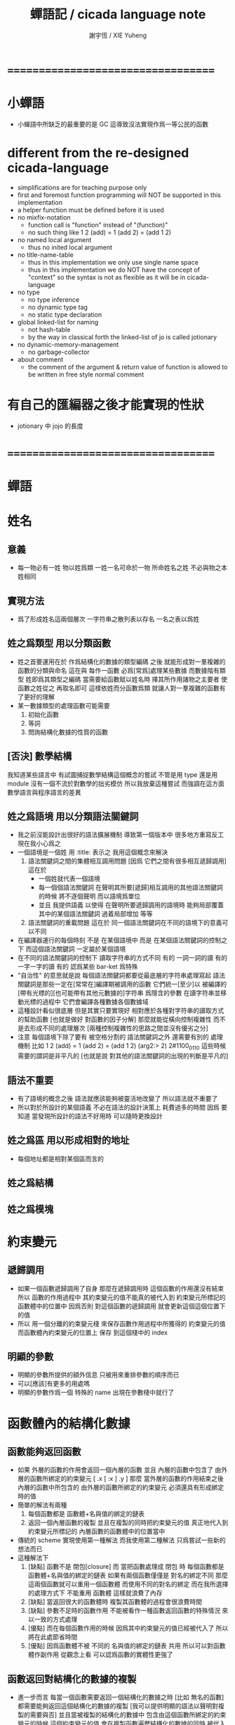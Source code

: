 #+TITLE:  蟬語記 / cicada language note
#+AUTHOR: 謝宇恆 / XIE Yuheng
#+EMAIL:  xyheme@gmail.com

* ===================================
* *小蟬語*
  * 小蟬語中所缺乏的最重要的是 GC
    這導致沒法實現作爲一等公民的函數
* different from the re-designed cicada-language
   * simplifications are for teaching purpose only
   * first and foremost
     function programming will NOT be supported in this implementation
   * a helper function must be defined before it is used
   * no mixfix-notation
     * function call is "function" instead of "(function)"
     * no such thing like
       1 2 (add) = 1 (add 2) = (add 1 2)
   * no named local argument
     * thus no inited local argument
   * no title-name-table
     * thus in this implementation
       we only use single name space
     * thus in this implementation
       we do NOT have the concept of "context"
       so
       the syntax is not as flexible as it will be in cicada-language
   * no type
     * no type inference
     * no dynamic type tag
     * no static type declaration
   * global linked-list for naming
     * not hash-table
     * by the way
       in classical forth
       the linked-list of jo is called jotionary
   * no dynamic-memory-management
     * no garbage-collector
   * about comment
     * the comment of the argument & return value of function
       is allowed to be written in free style normal comment
* 有自己的匯編器之後才能實現的性狀
  * jotionary 中 jojo 的長度
* ===================================
* *蟬語*
* 姓名
** 意義
   * 每一物必有一姓
     物以姓爲類
     一姓一名可命於一物
     所命姓名之姓
     不必與物之本姓相同
** 實現方法
   * 爲了形成姓名這兩個層次
     一字符串之散列表以存名
     一名之表以爲姓
** 姓之爲類型 用以分類函數
   * 姓之首要運用在於
     作爲結構化的數據的類型編碼
     之後
     就能形成對一羣複雜的函數的分類與命名
     這在與
     每作一函數
     必爲[常爲]處理某些數據
     而數據階有類型 姓即爲其類型之編碼
     當需要給函數賦以姓名時
     擇其所作用諸物之主要者
     使函數之姓從之
     再取名即可
     這樣依姓而分函數爲類
     就讓人對一羣複雜的函數有了更好的理解
   * 某一數據類型的處理函數可能需要
     1. 初始化函數
     2. 等詞
     3. 問詢結構化數據的性質的函數
** [否決] 數學結構
   我知道某些語言中
   有試圖捕捉數學結構這個概念的嘗試
   不管是用 type 還是用 module
   沒有一個不流於對數學的拙劣模仿
   所以我放棄這種嘗試
   而強調在這方面數學語言與程序語言的差異
** 姓之爲語境 用以分類語法關鍵詞
   * 我之前沒能設計出很好的語法擴展機制
     導致第一個版本中 很多地方重寫反工
     現在我小心爲之
   * 一個語境是一個姓
     用 :title: 表示之
     我用這個概念來解決
     1. 語法關鍵詞之間的集體相互調用問題
        [因爲 它們之間有很多相互遞歸調用]
        這在於
        * 一個姓就代表一個語境
        * 每一個個語法關鍵詞
          在聲明其所要[遞歸]相互調用的其他語法關鍵詞的時候
          將不逐個聲明 而以語境爲單位
        * 並且
          我提供語義 以使得 在聲明所要遞歸調用的語境時
          能夠局部覆蓋其中的某個語法關鍵詞
          過着局部增加 等等
     2. 語法關鍵詞的重載問題
        這在於
        同一個語法關鍵詞在不同的語境下的意義可以不同
   * 在編譯器運行的每個時刻
     不是 在某個語境中
     而是 在某個語法關鍵詞的控制之下
     而這個語法關鍵詞 一定屬於某個語境
   * 在不同的語法關鍵詞的控制下
     讀取字符串的方式不同
     有的 一詞一詞的讀
     有的 一字一字的讀
     有的 認爲某些 bar-ket 爲特殊
   * "自治性" 的意思就是說
     每個語法關鍵詞都要從最底層的字符串處理寫起
     語法關鍵詞是那些一定在[常常在]編譯期被調用的函數
     它們統一[至少]以
     被編譯的[帶有光標的][也可能帶有其他元數據的]字符串
     爲隱含的參數
     在讀字符串並移動光標的過程中
     它們會編譯各種數據各個數據域
   * 這種設計看似很底層
     但是其實只要實現好
     相對應於各種對字符串的讀取方式的幫助函數
     [也就是做好 對函數的因子分解]
     那麼就能從橫向控制複雜性
     而不是去形成不同的處理層次
     [兩種控制複雜性的思路之間並沒有優劣之分]
   * 注意
     每個語境下除了要有 被空格分割的 語法關鍵詞之外
     還需要有別的 處理機制
     比如
     1 2 (add) = 1 (add 2) = (add 1 2)
     (arg2:> 2)
     2#1100_0110
     這些時候 需要的謂詞是非平凡的
     [也就是說 對其他的語法關鍵詞的出現的判斷是平凡的]
** 語法不重要
   * 有了語境的概念之後
     語法就應該能夠被靈活地改變了
     所以語法就不重要了
   * 所以對於所設計的某個語義
     不必在語法的設計決策上 耗費過多的時間
     因爲
     要知道
     當發現所設計的語法不好用時
     可以隨時更換設計
** 姓之爲區 用以形成相對的地址
   * 每個地址都是相對某個區而言的
** 姓之爲結構
** 姓之爲模塊
* 約束變元
** 遞歸調用
   * 如果一個函數遞歸調用了自身
     那麼在遞歸調用時
     這個函數的作用還沒有結束
     所以
     函數的作用過程中
     其約束變元的值不能真的被代入到
     約束變元所標記的
     函數體中的位置中
     因爲否則
     對這個函數的遞歸調用
     就會更新這個這個位置下的值
   * 所以
     用一個分離的約束變元棧
     來保存函數作用過程中所獲得的
     約束變元的值
     而函數體內約束變元的位置上
     保存 到這個棧中的 index
** 明顯的參數
   * 明顯的參數所提供的額外信息
     只被用來重排參數的順序而已
   * 可以[應該]有更多的用處嗎
   * 明顯的參數作爲一個 特殊的 name
     出現在參數棧中就行了
* 函數體內的結構化數據
** 函數能夠返回函數
   * 如果
     外層的函數的作用會返回一個內層的函數
     並且
     內層的函數中包含了
     由外層的函數所綁定的約束變元
     [ .x [ :x ] .y ]
     那麼
     當外層的函數的作用結束之後
     內層的函數中所包含的
     由外層的函數所綁定的約束變元
     必須還具有形成綁定時的值
   * 簡單的解法有兩種
     1. 每個函數都是 函數體+名與值的綁定的鏈表
     2. 返回一個內層函數的複製
        並且在複製的同時把約束變元的值
        真正地代入到約束變元所標記的
        內層函數的函數體中的位置當中
   * 傳統的 scheme 實現使用第一種解法
     而我使用第二種解法
     只爲嘗試一些新的想法而已
   * 這種解法下
     1. [缺點]
        函數不是 閉包[closure]
        而 當把函數處理成 閉包 時
        每個函數都是 函數體+名與值的綁定的鏈表
        如果有兩個函數僅僅是 對名的綁定不同
        那麼這兩個函數就可以重用一個函數體
        而使用不同的對名的綁定
        而在我所選擇的處理方式下
        不能重用 函數體
        這樣就浪費了內存
     2. [缺點]
        當返回很大的函數體時
        複製其函數體的過程會很浪費時間
     3. [缺點]
        參數不足時的函數作用
        不能被看作一種函數返回函數的特殊情況
        來以一致的方式處理
     4. [優點]
        而在每個函數作用的時候
        因爲其中約束變元的值已經被代入了
        所以將在此處節省時間
     5. [優點]
        因爲函數體不被 不同的 名與值的綁定的鏈表 共用
        所以可以對函數體作副作用
        從觀念上看
        可以認爲函數的實體性更強了
** 函數返回對結構化的數據的複製
   * 進一步而言
     每當一個函數需要返回一個結構化的數據之時
     [比如 無名的函數]
     都需要能夠返回這個結構化的數據的複製
     [我可以提供明顯的語法以聲明對複製的需要與否]
     並且當被複製的結構化的數據中
     包含由這個函數所綁定的約束變元的時候
     這個約束變元的值
     會在複製函數遍歷結構化的數據的同時
     被代入到其位置之中
   * 注意
     複製結構化的數據的時候
     其 所申請的內存的種類[比如 是否需要 GC]
     其 在 雙向鏈表 單向鏈表 向量 這三種數據結構之間的轉換
     都可能需要相關的語法來聲明
** 複製中的圈狀引用
   * 當複製一個結構化的數據的時候
     我要求其中的所有的 圈狀引用 都能夠被探測並保留
   * 這是一個非常難以高效實現的性狀
     複製壓縮性的 GC 算法中所使用的技術
     可能夠在這裏重用
** 參數不足時的函數作用
   * 如果使用 閉包
     那麼就能以一致的方式
     處理這種 返回函數的函數 的特殊情況
     也就是將所有的多元函數都 一元化[curry]
   * 如果不使用 閉包
     而返回函數體的複製
     那麼所使用的算法就將面臨其最惡劣的情況
     所以
     我還是要使用閉包
   * 要麼返回複製
     要麼返回閉包
     我提供不同的處理方式以供選擇
   * 當然
     對各種情況我也會設計合理的默認處理方式
   * 如果不提供 複製與閉包之間的選擇的話
     我可以把 參數不足時的函數作用 統一處理成 閉包
     而把 內部返回的函數處理成 複製
     這樣就限制了閉包的層次
     使得做多隻有一層閉包
** [否決] 變長的棧中的值
   * 對變長值的需要在於
     這樣就可以在沒有 GC 的時候實現閉包了
     因爲對於閉包而言
     名與值的綁定的鏈表
     需要用 GC 來實現
   * 就像複雜指令集中的變長指令一樣
     如果我允許變長指令的話
     棧的接口就要在時間複雜度上增加一個常數了
     還由於
     複雜的接口會讓 primitive-function 也變複雜
   * 所以我放棄這種計
* 匯編
** 與小蟬語的關係
   * 關係如下
     #+begin_src return-stack
     (machine) -> (cicada-nymph) ->
     (assembler) & (vm) -> (cicada-language)
     #+end_src
   * 可移植性由小蟬語的易實現性來維護
   * (vm) 是
     實現與 cicada-nymph 中的
     對底層機器的特殊屬性依賴很弱的
     線串碼解釋器
   * (assembler) 是
     以 cicada-nymph 所提供的交叉匯編器框架爲基礎的
** 交叉匯編器構架
   * cross assembler framework
   * 目的 爲了寫 cicada-language 的 VM 的 匯編器
   * byte buffer editor
     bit buffer editor
     * cursor = 1 cursor
     * buffer = 2 cursor
     * xxxxxx = 3 cursor
   * like line editor with modes ?
   * hash-table for naming
     各種 ?
* 編譯
** 本質
   * 編譯的本質是
     化人可識之名
     爲機器可以處理之數
** 姓的尋找
   * 基本的原理是
   * 所給予編譯器的信息 可以只是函數的名
   * 對與函數的姓
     將可以從
     在之前被編譯到函數體內的
     數據的姓中推斷出來
   * 當在編譯時期 沒法推斷出來姓的時候
     就編譯一個 用來在運行時期
     將 棧中的數據的姓
     與 函數體中被調用的函數的名
     進行匹配的 動態處理函數 進函數體中
     並且把需要處理的函數名也編譯到函數體中
   * 這樣就能夠達到對函數名的重載的效果
** 提前作用
   * 首先要注意某些輸入輸出類型的副作用函數
     不能被提前作用
   * 是否讓 提前作用 也自治呢
     自治的好處在於靈活
     而壞處在於語法可能複雜
     但是 因爲有語境這個概念的幫助
     所以 可能自治並不會語法變得太複雜
   * 在推斷出了函數的姓的時候
     關於函數作用的時機
     基本的原則是
   * 儘可能在編譯時期處理更多的函數作用
     並且視這種編譯期的處理爲對運行時效率的優化
   * 唯一的不能進行提前作用的情況是 參數不齊全
     如果保證在處理每次函數作用的時候
     都在是參數補全的時候才放棄優化
     那麼就能達到一種理論上的最優
   * 如果
     儘管 參數不全
     但是 但是某些約束變元已經可以用來綁定了
     那麼這時也許可以進行一些特殊的處理
     以避免完全運行時的對約束變元的處理
   * 但是如果對約束變元的處理是
     將約束變元的值入約束變元棧
     那麼
     這種處理就只能運行時來進行了
** 找姓的原則
   * 編譯器在找姓時所用的機制
     就決定了在省略姓時
     函數作用所能出現的形態
   * 我的設計是
     從第一個的參數的姓
   * 要知道如果有歧義總可以加上姓
   * 如果需要動態性
     則我提供明顯的方式以聲明姓之所從之位置
   * 性狀是
     如果函數與其兩個參數同姓
     那麼跟其二者之任一階可
     [如果用預先指定等等複雜的機制 就將沒有這個性狀]
   * 每次找到姓之後
     都會匹配參數的名
     作爲檢查
** 有默認值的參數
   * 有默認值的一定是有名參數
     有默認值的有名參數 和 一般的有名參數不同類
     因爲 我希望某些參數 在被省略時 能夠自動形成 curry
     而 有初始值的參數 在被省略時 就以其默認值爲參數
   * 有初始值的參數 其實就是這個函數的局部變元
     只不過當把這種特性按照 具有初始值的參數來實現的時候
     就提供了接口來改變這些函數的局部變元
** 對姓已經找好的編譯好的函數作用
   * 此時看的是棧中的值
     而不再是函數體中前面的值
   * 此時函數處理參數的方式
     就決定了參數在棧中的排佈格式
   * 條件是
     1. 完全省略參數名是允許的
        此時會按約定的順序來處理
     2. 約定的順序可以以明顯的方式聲明
        也可以在定義函數時
        根據函數體的幾何而自動生成
        [當然這些是構造函數時的事]
   * 函數可以被分爲很多類
     比如
     1. 函數完全使用有名的約束變元
     2. 函數完全使用無名的約束變元
     3. 函數使用了兩者
   * 我的設計是[別的設計方式也是可以想像的]
     要求
     所有的有名的約束變元
     必須出現在棧的頂端[即使在省略名時]
     此時
     用有名參數的個數
     去查看棧中參數的命名情況
     有名者依名無名者依序 即可
   * 這樣的特點是
     當參數的順序排佈正確是
     就可以隨時給某個位置的函數添加或省略參數名
   * 注意
     有名參數是可以有默認值的
     我把有默認值的參數另立一類來處理
     我要有初始值的參數不能出現在無名的局部變元之後
     它們的出現將不被計算爲有名的參數
** 逆
   * 我需要讓我的編譯器具有良好的反編譯的能力
     爲此
     首先
     我需要在函數體中保存的就是
     這個函數被綁定到的姓名
   * 難點在於
     如果我允許一個函數體被綁定到多個姓名
     那麼
     就需要用鏈表來實現這裏的數據結構了
   * 在每個函數體內還需要編碼它對約束變元的使用情況
     這裏可以限制約束變元的姓
     也可以不限制
** 初期的函數 是 指令所組成的向量
   * 一個 向量函數
     是一個指令所組成的向量
     附加一些元信息
     元信息中
     靜態的部分用向量實現
     動態的部分用鏈表實現[鏈表所分配的數據區域還不確定]
** 由小組大
   * 所能使用的抽象方式幾乎就只是函數而已
     由小的函數組成大的函數的方式是
     複合 與 作用
     但是隻要我保持使用 姓 的方式的靈活性
     那麼我就能夠模仿
   * 比如
     繼承[遺傳] 與 變異
     這在於
     在製造新的東西的時候
     利用已經製造過了的類似的東西
     具體地
     1. 可以 複製別人的處理函數過來
        並對其作一些修改
        尤其是 初始化函數可能需要這種方式的變異
        尤其是 關於函數類型的數據也需要改寫
     2. 也可以 直接聲明重用別人的處理函數
        既然我已經決定要用多種數據結構來實現函數體了
        那麼此時我就也應該能選擇
        在複製函數體的時候
        使用那種數據類型
     3. 也可以 不作複製
        而以別的處理函數爲基礎 複合一個新的函數出來
** 嫁接機制
   * 當聲明需要 抓取計算的時候
     用來實現函數作用接口的 三個 stack
     都要從 vector 轉變爲 list
   * 所以對計算的抓取是要使用明顯的語法來聲明的
     當不要抓取的時候再聲明
     以轉會 vector
** 基本的定義函數的語法
   * 關念上
     應該是先生成一個無名函數
     然後給這個無名函數綁定一個名字
   * 這種無名函數的作用可以是
     形成無名的幫助函數
   * 對無名函數所處的區需要聲明
     這決定了是否用到GC
* 類型
** 類型檢查
   * 類型檢查 類似於 提前作用
     只不過 因爲 約束變元的出現
     而使得無法直接使用值來做提前作用
     故
     轉而 使用類型來做提前作用
   * 所謂 type constructor
     就是類似 "type -> type" 和 "[type]" 的東西
     它們都是爲了使得對類型的計算能夠進行下去的機制而已
     我並不在乎這些機制
     我只要把對類型的計算進行下去就行了
** [否決] 類型推導
   * 類型推導 在於
     利用函數的類型來推導約束變元的類型
     要知道
     爲了進行 類型檢查
     所有的約束變元都是要有類型的
     這樣就導致了在我的設計中沒法使用類型推導
     因爲 我是從值來推導函數的 而不是相反
** 每個約束變元都有類型[姓]
   * 約束變元這個名字翻譯自英文的 bound-variable
     其意義爲
     這個 變元[名字] 的意義
     [具體的在程序語言中 這個意義就是 名與值之間的綁定]
     是被約束在某個區域[語境]之內的
     出了這個區域之後 其意義就改變了
     其特點是
     變元名字的選取是任意的
     它的目的只是爲了標記區域中的位置
   * 無名的約束變元
     argument-stack for unnamed-local-variable
   * 有名的約束變元
     frame-stack for named-local-variable
   * 函數體內應該保存其約束變元[還有返回值]的類型信息
     其用性自名 不做分說
   * 保存約束變元信息的地方是函數的頭
     而不是每個約束變元所標記的位置
   * primitive-function 和 vector-function
     都需要相關的類型信息
     但是其實現方式不同
     所以 這裏就需要保持其接口設計的一致
** 複雜的類型的編碼
   * 類型之間就必須能夠相互嵌套了
     因此就沒法用 姓 來簡單的給類型編碼了
     必須使用別的數據結構
   * 注意
     編碼的目的是讓對類型的計算能夠進行下去
   * 既然已經決定講GC實現在VM中了
     那麼我就能設計好這些數據結構了
   * 使用 複姓 的概念
     每個複姓還是有一個主姓的
     比如 list number
   * 自治性
* 鏈表處理
  * 不應該使用 pair 來實現 list 這個數據結構
    因爲這樣每個 list 中需要保存很多多餘的類型信息
  * 可以說 lisp 對 list 的認識是侷限性非常強的
    而熟悉 lisp 者 常常不自知
* 註釋的格式
  * 在之前 對棧的操作的註釋是被忽略的
    也就是說
    編碼者 辛辛苦苦鍵入的信息被愚蠢的機器忽略了
    我現在就設計新的 註釋的格式 來修正這一錯誤
  * 要求這個 註 中所能包含的信息有
    1. 副作用 類型
       包括 編譯到內存的信息
    2. 還有輸入輸出信息等等
       仔細想像 副作用的類型其實 十分有限
       這些信息必須足以讓 詞典編撰者 推導出
       這個函數的作用能否在編譯時期被處理
       如果這裏有困難
       那就直接把 這個性質變成一個明顯的聲明好了
* 文庫
  * 美 代碼的集合 之名曰 文庫
  * 包含完整的工具鏈
  * 用於指定編譯和加載代碼順序的格式用 org-mode 寫成
    其處理的也是 org-mode file
    規定了如何 編織 編譯 和 加載
  * 跟所謂文學編程相關的
    有 publish 函數
    對應於 每個 org 文件
    還要有相應的 描述其樣式的 style 文件
    然後才能 publish
* 嫁接機制 與 多種類型的函數體
** 一種優化
   * 這是一種優化
     這在於
   * 就遍歷速度而言
     用數組所實現的函數體
     快於
     用鏈表所實現的函數體
   * 就內存分配速度而言
     用數組所實現的參數棧和返回棧
     快於
     用鏈表所實現的參數棧和返回棧
   * 所以雖然GC在VM中
     但是嫁接機制也不能被廢止
** 嫁接機制
   * 用鏈表來實現的參數棧和返回棧
     就能實現 對計算的抓取 這一性狀
   * 參數棧和返回棧 的 嫁接機制
     使得可以
     在需要 對計算的抓取 時
     用鏈表來實現參數棧和返回棧
     在不需要 對計算的抓取 時
     用數組來實現參數棧和返回棧
     二者相互嫁接
** 多種類型的函數體
   * 我提供明顯的語法
     使得用戶能夠聲明
     1. 使用數組還是鏈表來實現函數體
     2. 把函數體以靜態的形式儲存到內存中
        還是
        把函數體以動態的形式儲存到
        被垃圾回收器所處理的內存中
* 數據分配器
** 正名
   * 我不使用 垃圾回收器 這個術語
     而 使用 數據分配器[data-giver] 這個術語
   * 這在於
     前者是消極的短語
     後者是積極的短語
   * 並且
     可以被重複利用的 內存空間 如何被發現[所謂垃圾回收]
     其實並不是用戶所關心的
     用戶所關心的是
     在需要的時候 用來實現數據結構的 內存空間如何被分配於用戶
     關於 "分配" 的函數
     纔是這類動態內存管理系統的接口
     而關於 "回收" 的函數不是
** 標記 式 數據分配器
   1. 一個數組被作爲 數據分配器 的對象
      數組之元素被稱爲 點
   2. 點 之間有一個離散的全序關係
      點的集合形成一個離散的一維線性空間
   3. 每個 點 中有 某些 域
      可以用來存儲數據
      通過在一個點的 域 中保存其他點的地址
      點與點之間就能形成聯繫
      點的全體 與 它們之間的關係 就是一個有向圖
      [這個有向圖是受某些性質限制的]
      [比如每個點所發出的有向邊只能有有限條]
      [即 有限叉有向圖]
   4. 數據分配器
      的唯一職責是給用戶分配 點
      唯一接口是 cons 這個函數
      所需要達到的效果是
      給人以有無限個 點 可以被使用的假象
   5. 標記 式 數據分配器
      產生這種假象的方式是
      首先它順着 一維離散空間 取 點
      當取完之後
      某些被用戶用過的點
      現在就又可以被重新使用了
      此時只要能夠判斷出
      那些點是可以被[安全地]重新使用的就行了
   6. 那個靜態的 長度固定的 一維數組
      提示着我們需要去給 數據分配器 一個 工作週期 的概念
      一個工作週期的開始和結束都是在
      cons 把 空間中最後一個點返回之後
      [當然 除了第一個工作週期之外]
   7. 有三個部分 相互配合 來完成工作
      它們分別是
      marking finding cleaning
      其中 cleaning 的工作是伴隨 finding 而進行的
   8. marking
      標記出下一個週期中將被認爲是不自由的點
      在下一個週期中 這些點 將不能被 finding 找到
   9. 也就是說 每個點上面需要有一個[一些]可以用來進行標記的域
      有三個這樣的域
      分別爲 marking域 finding域 cleaning域
   10. finding
       利用了 離散一位線性空間的全序關係
       也就是說 找下一個點的時候會順着這個序關係來找
       沒有被上一個週期的 marking 標記爲 "將不能被 finding 找到" 的點
       就是在需要返回一個點的時候 能夠被 finding 使用的點
   11. 需要定義 什麼是 "將不能被 finding 找到" 的
       定義 "在下一個週期中將不能被 finding 找到的點"
       即 "在下一個週期中還能夠以被引用到的點"
       而 "一個點 能夠以被引用到"
       被定義爲 "從根節點出發沿有向圖的有向邊能夠走到這個點"
       而 "根節點就所有全局變量和局部變量[即參數棧]"
   12. 每當一個點被賦值給全局變量的時候
       或一個點被賦值給一個已知是能夠被引用到的點的時候
       那麼在進入下一個週期的時候
       這個點就有可能是 能夠被引用到的點
       也有可能是不能被用到的
       [考慮一些使從根節點出發的有向路斷裂的副作用就知道了]
       但是重要的性質在於
       如果讓 marking 去標記所有這些可能是 能夠被引用到的點
       那麼所有 能夠被引用到的點 一定就都被標記了
       並且還可能有很多 其實並不是 能夠被引用到的點 也被標記了
       這個性質確保了 數據分配器 的正確性
   13. 如果 在一個工作週期結束的時候 啓動 marking
       那麼它就會從根節點出發
       去進行一個有向圖的深度有限的遍歷
       從而把所有的 能夠被引用到的點 都標記出來
       在下一個工作週期開始時
       所有 marking域 沒有被標記的點
       就是可以被 finding 找到的點
   14. 而 數據分配器 的漸進性在於
       不必讓 marking 在工作週期結束之時才開始工作
       只要保證它在 在工作週期結束之時才完成工作
       就可以了
       所以它可以時不時地去做一些標記工作
       然後休息一會兒
       只要它記住在遍歷有向圖的路程中自己已經走到哪個地方了
       就行了
       [當然每當需要做這種記憶的時候其實就是需要一個棧而已]
   15. 每個點中分別有 爲 marking finding cleaning 而準備的三個域
       每個工作週期結束的時候 三個域會進行一個置換
       所進行的置換 將是三階置換羣中的兩個三循環置換之一
       具體情況如下
       1) 本次 工作週期中的 marking域 所標記好的域
          是給 下一個工作週期的 finding域 使用的
       2) 隨着 finding 遍歷 整個一維離散線性空間
          cleaning 在本次工作週期結束的時候 清空所有點的 cleaning域
          而 本次 工作週期中的 cleaning域
          是給 下一個工作週期的 marking域 用的
          在下個工作週期開始
          marking 所得到的應該是被清空的 域
       3) 本次 工作週期中的 finding域
          在本次工作週期結束之後 其使命就結束了
          它們 將會作爲下一個工作週期 cleaning域
   16. marking 和 finding 的工作是相互獨立的
   17. 這種以 標記而形成的反證法
       來證明那些 那些點在下一個週期可以被使用的
       的方式
       決定了 finding 必須要有一個
       "檢查標記" 以尋找沒有被標記的點的 尋找過程
       這個過程必須 跑遍整個離散線性空間
       從而使得理論上的時間複雜度變大了
** 標記 式 數據分配器 對與 所佔空間大小不確定的數據 的分配
   1. 可以用壓縮式的垃圾回收器來實現對字符串的動態內存管理
      因爲 string 的長度可變
      所以簡單的 marking-gc 是不適用的
   2. 其實單就這一個技術上的不一致之處
      就足以說明 標記 式 數據分配器 是不可取的了
      因爲
      這種設計上的不一致性 將會給維護和擴展帶來很大麻煩
      並且很多意想不到的技術問題可能隨時冒出來
      這都是因爲對於 沒有一致性的設計
      人們很難形成良好的理解所致
   3. 在 marking 工作的時候 如果看見 <string>
      就更改引用點 並且複製字符串
      [makeing 是知道引用點是哪個的]
   4. 如果 string 的堆比 pair 的堆先耗盡
      這時就必須重啓 gc
      所以應該把 string 的堆設置的充分大 以避免這種情況
** 標記 式 數據分配器 的缺點
   1. 其時間複雜度在理論上劣於
      複製-壓縮 式 數據分配器
   2. 有可能影響漸進性的情況是
      finding 遲遲找不到一個沒有被標記的點
      當有很多的被標記的點 充斥着那個一維離散線性空間時
      這種情況會經常發生
   3. 沒法以一致的方式處理
      所佔空間大小不確定的數據
      即 此時又必須用到 複製-壓縮 式 數據分配器
** 標記 式 數據分配器 的合理性
   1. 如果要求
      所佔空間大小不確定的數據 之間不能形成複雜的相互引用
      那麼 這種處理方式
      就避免了 複製-壓縮 式 數據分配器
      在處理這種 情況時所將會遇到的困難
      即 "更新困難"
   2. 注意
      這種 "更新困難"
      只有當要求 數據分配器 的漸進性的時候纔會發生
** 複製-壓縮 式 數據分配器
   * 這種類型的 數據分配器 只專注於 所能夠被引用到的點
     而不理會不能被引用到的點
     [它摒除了 標記 式 數據分配器 中的 finding]
   * 用一個深度優先的遍歷就可以了
   * 注意
     每當把一個 cons 從一個 heap 複製到另一個 heap
     所有引用這個 cons 的 cons 都需要被更新
     這就是所謂的 "更新困難"
     這確實是一個困難
     因爲所要達到的特性是
     每當從一個工作週期進入下一個工作週期當中時
     所有能夠被引用到的結構化的數據的地址都必須被置換
     從一個 堆 變到 另一個堆
     被數據分配器所管理起來的結構化的數據越多
     那麼去對它們進行正確的更新也就越難
   * 在每個 cons 中有兩個域爲數據分配器而設計
     一爲 標記域 以標記數否被複製過
     一爲 新地址域 以記錄被複製到的新地址
     [每個 cons 作爲數據結構還需要更豐富一點 是一個定長數組]
   * 三染色算法 的施行
     其實是與數據分配器的如上兩種分類沒有關係的
     其主旨是記錄一個工作週期中
     工作完成的進度
   * 可不可以這樣
     在做標記的同時 也做 copy
     但是我並不急着使用 被 copy 好的數據
     而只有當 第一個 離散線性空間被耗盡了的時候
     才轉而去 使用被 copy 好的數據
   * 只要讓每個根結點中
     有兩個域用來保存結構化的數據
     並且交替使用這連個域就可以了
     [對根結點作爲數據結構的設計就要小心了]
   * 對比
     1. 遍歷所有點 才能找到下一個自由點
     2. 複製所有應該被保留的點 才能找到下一個自由點
     就知道後者在時間複雜度上的優勢了
** 漸進性
   * 漸進性 在於
     不需要集中處理所有的運算
     而可以把運算分開來進行
     具體到 數據分配器 就是
     隨時複製[或標記]一寫點都可以
     只要在工作週期的節點保證把所有的工作都昨完就行了
   * 其優點不言而明
     但是如果缺點也很大
     那麼就有理由把這個性狀實現爲一個可選性狀
** 最終的設計決策
   * 我之前使用的是 標記 式 數據分配器
     並且我還發展了一些小技巧來 增加它的漸進性
     但是現在經過考量後
     我決定要轉而使用具有更好的一致性的 複製-壓縮 式 數據分配器
   * 我想出了結合兩種算法的優勢的方式
   * 現在
     我相信我找到了最好的算法
     我的算法將使得 在使用 複製-壓縮式 數據分配器 的時候
     [即[理論上]更優的時間複雜度]
     也能獲得漸進性
     並且正確處理 循環引用[所謂的指針運算][native pointers]
     作爲一個 具有漸進性的 數據分配器
     在最壞的時候 它也能證自己的正確性
   * 蟬語 中某些數據類型被 數據分配器 來處理的
     但是 另外也有靜態的數據
** CPU 緩存
   * 關於 遍歷方式
     注意 當使用 單向鏈接的鏈表的時候
     以 cdr 開始遍歷可能是最好的
     而當使用其他模式的數據的時候
     遍歷方式也應該跟着改變
     其目的在於 把相近的東西放到一起
     因爲 CPU cache 的存在
     如果 相近的定西 在同一個 cache line 中
     那麼引用的時候速度對提高很多
** 對結構化數據的複製 與 hash-table
   * 只要在遍歷中進行複製就行了
     爲了正確處理結構化數據中的循環引用
     所需要的只是擁有一個機制
     能夠幫助記住之前有哪些點被複製過了
     1. 對於複製壓縮型數據分配器來說
        每個點上有一個域 專門用來標記是否被複製過
        又有一個域 專門用來記錄被複製到的新地址
     2. 而對於一般的複製來說
        可以使用各種各樣的算法
        最樸素的算法將導致 O(n*n) 的時間複雜度
        可以利用類似與複製壓縮型數據分配器的原理
        讓 copy 函數擁有一個 地址的 hash-table
        來模擬每個點上的 兩個域
        注意每次 copy 一個東西之後
        hash-table 都要被清空
        爲了避免每次去清空 hash-table
        可以動態生成用以標記佔用情況的數值
        從 1 開始 到 很大的數纔會結束
        每當耗盡動態生成的數值的時候
        再清空 hash-table
        這裏的時間複雜度是 O(n)
        [其實根據具體的 hash-function 複雜度可能還會大一點]
   * 注意上面所描述的算法對於 等詞 也是一樣
     等詞 爲了處理帶有自我引用的數據
     也需要使用類似的 hash-table
   * 難點在於
     如果給每個需要遍歷數據的函數一個 hash-table
     那麼它將只有一個 hash-table 而已
     也就是說每個這類函數
     都不能是遞歸函數
     這就阻止了數據結構的嵌套
     解決的辦法是
     對於遞歸函數 動態地 分配 hash-table
     每次調用都使用一個新的 hash-table
     也許使用 一個 hash-table 的棧
     這樣可能會將遞歸的深度限制到很淺
     但是我想不出更好的辦法了
* 結構化數據
** 內存分配
   * 被分配的內存有兩類
     1. 靜態區域
     2. 被數據分配器所管理的動態區域
** 基本接口
   * 上面兩類東西的基本接口是相似的
     1. 每次分配得的是一段內存
     2. 對這段內存可以有各種類型的初始化操作
        比如清零和對齊等等
     3. 豐富的元數據幫助
        幫助完成其他特性的實現
        但是
        如果想要足夠豐富
        可能用來保存元數據的區域也應該是變長的
        少量的非變長的數據
        只是爲了定位變長的數據的位置
        這樣可能會大大增加接口的複雜性
     4. 被作爲基本數據塊的東西
        太複雜了是不行的
        因爲我正是需要拿這些基本的東西來構造複雜的東西
        其實
        如果我能找到需要被保存的基本的元數據是什麼
        那麼整個東西也許就不是太複雜的
        1) 長度
        2) 單位大小
           這個也許是可以省略的
           因爲已經有珠子的標準大小了
        3) 上面這兩個就是全部了
           字符串的類型的特點可以用這種方式來表達
           即其單位大小是 byte
        4) 還有更複雜的東西邪
           一定還有
           因爲
           數據分配器是需要能夠判斷
           那些數據塊是可能包含子節點的
   * 結構化的數據以基本接口來實現
** 關於數據類型的等詞
   * 每個數據類型只有一種等詞
* ===================================
